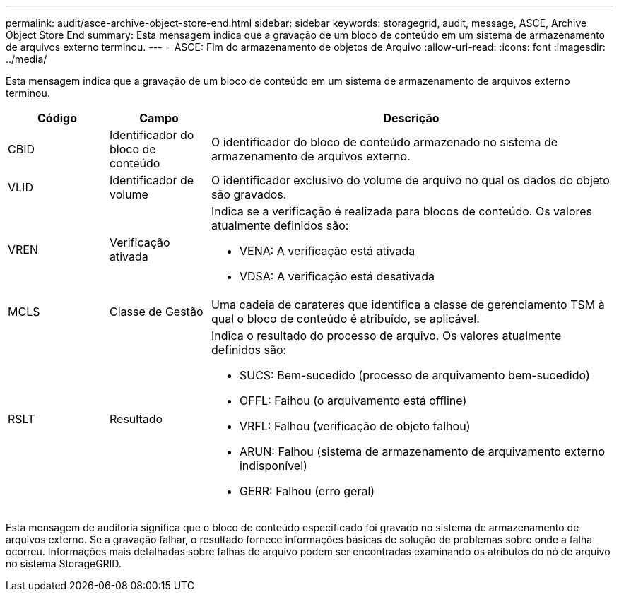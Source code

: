 ---
permalink: audit/asce-archive-object-store-end.html 
sidebar: sidebar 
keywords: storagegrid, audit, message, ASCE, Archive Object Store End 
summary: Esta mensagem indica que a gravação de um bloco de conteúdo em um sistema de armazenamento de arquivos externo terminou. 
---
= ASCE: Fim do armazenamento de objetos de Arquivo
:allow-uri-read: 
:icons: font
:imagesdir: ../media/


[role="lead"]
Esta mensagem indica que a gravação de um bloco de conteúdo em um sistema de armazenamento de arquivos externo terminou.

[cols="1a,1a,4a"]
|===
| Código | Campo | Descrição 


 a| 
CBID
 a| 
Identificador do bloco de conteúdo
 a| 
O identificador do bloco de conteúdo armazenado no sistema de armazenamento de arquivos externo.



 a| 
VLID
 a| 
Identificador de volume
 a| 
O identificador exclusivo do volume de arquivo no qual os dados do objeto são gravados.



 a| 
VREN
 a| 
Verificação ativada
 a| 
Indica se a verificação é realizada para blocos de conteúdo. Os valores atualmente definidos são:

* VENA: A verificação está ativada
* VDSA: A verificação está desativada




 a| 
MCLS
 a| 
Classe de Gestão
 a| 
Uma cadeia de carateres que identifica a classe de gerenciamento TSM à qual o bloco de conteúdo é atribuído, se aplicável.



 a| 
RSLT
 a| 
Resultado
 a| 
Indica o resultado do processo de arquivo. Os valores atualmente definidos são:

* SUCS: Bem-sucedido (processo de arquivamento bem-sucedido)
* OFFL: Falhou (o arquivamento está offline)
* VRFL: Falhou (verificação de objeto falhou)
* ARUN: Falhou (sistema de armazenamento de arquivamento externo indisponível)
* GERR: Falhou (erro geral)


|===
Esta mensagem de auditoria significa que o bloco de conteúdo especificado foi gravado no sistema de armazenamento de arquivos externo. Se a gravação falhar, o resultado fornece informações básicas de solução de problemas sobre onde a falha ocorreu. Informações mais detalhadas sobre falhas de arquivo podem ser encontradas examinando os atributos do nó de arquivo no sistema StorageGRID.
